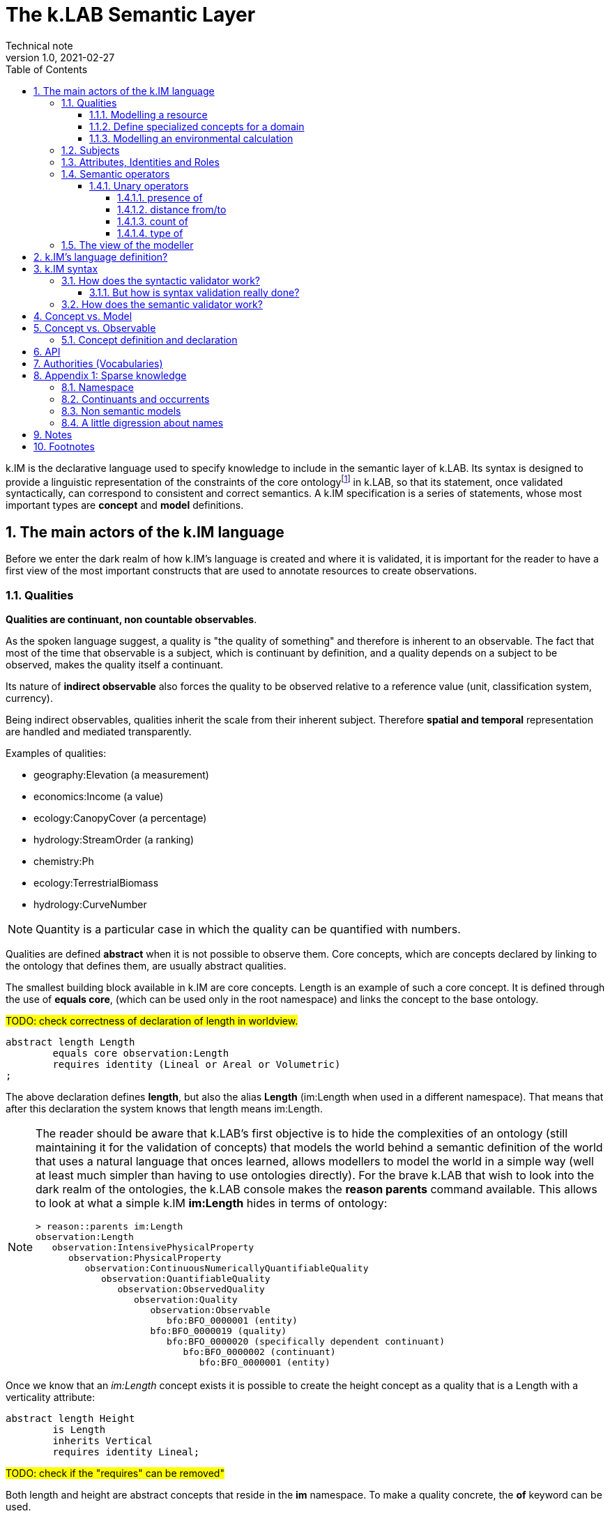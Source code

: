 = The k.LAB Semantic Layer
Technical note
v1.0, 2021-02-27
:doctype: article
:description: The Semantic Layer
:kl: k.LAB
:kmod: k.Modeler
:kact: k.Actors
:keng: k.LAB Engine
:knod: k.LAB Node
:kim: k.IM
:ked: k.LAB Resource Editor
:kex: k.LAB Explorer
:pex: Project Explorer
:kim_manual: k.IM manual
:encoding: utf-8
:lang: en
:title-page:
:toc: left
:toclevels: 5
:sectnums:
:sectnumlevels: 5
:numbered:
:experimental:
:reproducible:
:icons: font
:listing-caption: Listing
:sectnums:
:autofit-option: true
:mdash: &#8212;
:language: asciidoc
:source-highlighter: highlightjs
:highlightjs-languages: kim, java, json
:highlightjs-theme: klab
ifdef::backend-pdf[]
:title-logo-image: image:resources_handling/imgs/KLAB_LOGO.png[align=center]
endif::[]
:stem:

<<<

{kim} is the declarative language used to specify knowledge to include in the semantic layer of {kl}. Its syntax is designed to provide a linguistic representation of the constraints of the core ontologyfootnote:[The base ontology can be found in the resources of the engine plugin in _klab.engine/src/main/resources/knowledge_ as a set of owl files.] in {kl}, so that its statement, once validated syntactically, can correspond to consistent and correct semantics. A {kim}  specification is a series of statements, whose most important types are **concept** and **model** definitions. 

## The main actors of the {kim} language

Before we enter the dark realm of how {kim}'s language is created and where it is validated, it is important for the reader to have a first view of the most important constructs that are used to annotate resources to create observations. 

### Qualities

**Qualities are continuant, non countable observables**.

As the spoken language suggest, a quality is "the quality of something" and therefore is inherent to an observable. The fact that most of the time that observable is a subject, which is continuant by definition, and a quality depends on a subject to be observed, makes the quality itself a continuant.

Its nature of **indirect observable** also forces the quality to be observed relative to a reference value (unit, classification system, currency).

Being indirect observables, qualities inherit the scale from their inherent subject. Therefore **spatial and temporal** representation are handled and mediated transparently.

Examples of qualities:

* geography:Elevation (a measurement)
* economics:Income (a value)
* ecology:CanopyCover (a percentage)
* hydrology:StreamOrder (a ranking)
* chemistry:Ph
* ecology:TerrestrialBiomass
* hydrology:CurveNumber

NOTE: Quantity is a particular case in which the quality can be quantified with numbers.

Qualities are defined **abstract** when it is not possible to observe them. Core concepts, which are concepts declared by linking to the ontology that defines them, are usually abstract qualities.

The smallest building block available in {kim} are core concepts. Length is an example of such a core concept. It is defined through the use of **equals core**, (which can be used only in the root namespace) and links the concept to the base ontology.

#TODO: check correctness of declaration of length in worldview.#
[source,kim,linenums]
----
abstract length Length
	equals core observation:Length 
	requires identity (Lineal or Areal or Volumetric)
;
----

The above declaration defines **length**, but also the alias **Length** (im:Length when used in a different namespace). That means that after this declaration the system knows that length means im:Length. 

[NOTE]
====
The reader should be aware that {kl}'s first objective is to hide the complexities of an ontology (still maintaining it for the validation of concepts) that models the world behind a semantic definition of the world that uses a natural language that onces learned, allows modellers to model the world in a simple way (well at least much simpler than having to use ontologies directly). For the brave {kl} that wish to look into the dark realm of the ontologies, the {kl} console makes the **reason parents** command available. This allows to look at what a simple {kim} **im:Length** hides in terms of ontology:

----
> reason::parents im:Length
observation:Length
   observation:IntensivePhysicalProperty
      observation:PhysicalProperty
         observation:ContinuousNumericallyQuantifiableQuality
            observation:QuantifiableQuality
               observation:ObservedQuality
                  observation:Quality
                     observation:Observable
                        bfo:BFO_0000001 (entity)
                     bfo:BFO_0000019 (quality)
                        bfo:BFO_0000020 (specifically dependent continuant)
                           bfo:BFO_0000002 (continuant)
                              bfo:BFO_0000001 (entity)
----

====

Once we know that an _im:Length_ concept exists it is possible to create the height concept as a quality that is a Length with a verticality attribute:

[source,kim,linenums]
----
abstract length Height 
	is Length
	inherits Vertical 
	requires identity Lineal;
----
#TODO: check if the "requires" can be removed"#

Both length and height are abstract concepts that reside in the **im** namespace. 
To make a quality concrete, the **of** keyword can be used.

Let's take for example the elevation. It's concept is defined in the **geography** namespace. It is a length defined as a height (quality defined in the _im_ namespace) of a location (subject defined in the _earth_ namespace):

[source,kim,linenums]
----
length Elevation 
	"Geographical elevation above sea level, as described by a digital
	 elevation model."
	is im:Height of earth:Location
----

While the definition of core concepts is of interest to semantic worldview creators, the ultimate goal of scientific modelers is the use of such a worldview, without the need to care about its core concepts. 

Modelers may for example want to model resources, concepts in their domain or particular environmental calculations. The following examples try to explain how this can be done using {kim}.

#### Modelling a resource

A quality can be used to annotate a data resource with semantic knowledge. To do so the **as** keyword is used:

[source,kim,linenums]
----
model im:data.global:geography:global.srtm90m
    as geography:Elevation in m;
----

Once the resource (here identified by its URN) is modeled that way, the system will be able to use it once there is a request for it. To say it properly the {kl} way:
**Once the system is queried for the elevation concept inside a context, the engine uses the resource to resolve that concept.**

#### Define specialized concepts for a domain

Attributes can be used to specialize qualities for particular domains. For example, the elevation used in hydrological models needs to be hydrologically corrected. The attribute that has to be applied to the concept of elevation is defined as:

[source,kim,linenums]
----
attribute HydrologicallyCorrected
	"Defines a specialized elevation quality that is adjusted so that water is not 
	 allowed to pool."
	applies to geography:Elevation;
----

and once that is available in the language, that concept can be modelled using for example a fill sinking algorithm:

[source,kim,linenums]
----
model hydrology:HydrologicallyCorrected geography:Elevation in m
	observing geography:Elevation in m
	using im.hydrology.fillsinks();
----

If the above model was the only one available in a particular {kl} environment, it would be picked every time a hydrologically corrected elevation requested. But what if a country would make its complete coverage available as hydrologically corrected elevation resources. In that case it would be possible to model them using their URN as:

[source,kim,linenums]
----
model im:data.global:geography:goodcountry.srtm90m_pitfilledmaps
    as hydrology:HydrologicallyCorrected geography:Elevation in m;
----

Once a hydrologically corrected elevation was requested, the system would have two models able to resolve the concept and in this special case it would pick the existing maps, if the picked region covers them , because it would be evidence-based.

WARNING: This example if purely educational. In reality also rescaling should be taken into consideration, since hydrological models most of the time work properly only using the data at their original resolution.


#### Modelling an environmental calculation

The previous example that was using the fillsinks function already revealed how a calculation can be done using a function. We should review that model and also show how {kmod} can support the scientist in writing models.

[source,kim,linenums]
----
model hydrology:HydrologicallyCorrected geography:Elevation in m
	observing geography:Elevation in m
	using im.hydrology.fillsinks();
----

Basically in the above snippet we are modelling a hydrologically corrected elevation in meters using the fillsinks function. The _observing_ part defines a dependency for the function, since the function needs the elevation as input data.

{kmod} supports informative popups when hovering with the mouse over concepts.
Stopping the mouse over the HydrologicallyCorrected attribute gives us information about its meaning:

image::semantic_layer_imgs/04_kmod_hovering1.png[scaledwidth=80%, width=80%, align="center"]

More interesting is the information given when hovering the fillsinks function:

image::semantic_layer_imgs/05_kmod_hovering2.png[scaledwidth=80%, width=80%, align="center"]

In that case, apart of a description of the function, also the necessary input data are described. In this case we see that the import, whose name needs to match the dependency name, is elevation. Hence the need to add the _observing_ elevation part. If no name is set, the lowercase name of the dependency, with the namespace removed, is used. And that is how **geography:Elevation** gets **elevation**, which is exactly what the function expects.

On the same footsteps of the previous code snippet, it is possible to model something slightly more complex, as for example the probability of an event (landslide). It is calculated applying a formula using the **set to** keywords. The normalized elevation quality is given a name, which can be then used in the formula together with the other observables, being it qualities or models.

[source,kim,linenums]
----
model probability of earth:Landslide 
	observing
		soil_texture_landslide_effect,
		land_cover_susceptibility,
		im:Normalized geography:Slope named slope_factor, 
		im:Normalized geography:Elevation named elevation_factor,
		hydrology:DrainageDensity named drainage_density
	set to [ (0.3 * slope_factor) + (0.4 * soil_texture_landslide_effect) + (0.1 * elevation_factor) + (0.1 * land_cover_susceptibility) + (0.1 * drainage_density)];
----

As stated before already, naming a quality is not mandatory. The _named_ keyword creates an alias, which is locally defined to the model. In the above case, without naming the quality, _normalized_slope_ would have been used, which is not much different in size from _slope_factor_. But if we imagine _ratio of (not Pristine) Biomass over Biomass_, then using a well defined name like just _ratio_ can be of help.


### Subjects

**Subjects are continuant, countable observables.**

Subjects are the only observables that can stand alone, i.e. be the root context of other observations. They are physical **direct observations** and as such their statement is enough to put them into existence,

Examples of subjects: 

* earth:Region (the {kex} sets this to the current visible region for contextualization)
* infrastructure:CaravanSite
* earth:Location
* infrastructure:Trail
* earth:Mountain
* infrastructure:Aqueduct
* infrastructure:Hotel 
* infrastructure:UrbanPark 
* engineering:Vehicle 
* earth:Slope 
* biology:Insect
* biology:Plant 
* demography:HumanIndividual 
* biology:Individual 
* infrastructure:LocalRoad 
* infrastructure:Port 
* earth:Ridge 
* earth:Coastline 
* ecology:Tree
* infrastructure:Town 
* earth:WaterBody

Subjects are often used as context for other observations. For example, when declaring the quality Slope, a subject helps to specialize. A Slope is defined as an angle (quality) of a particular geo-location (subject):

[source,kim,linenums]
----
angle Slope
	"Inclination of the above-water terrain in a geographical region."
	is im:Angle of earth:Location;
----

When a subject is referenced to declare a new subject, attributes are used for specialization (note that in code below the **"earth:"** is missing, since all definitions are contained in the same namespace earth). A WaterBody (subject) is an aquatic (attribute) region (subject):

[source,kim,linenums]
----
thing WaterBody
	""
	is Aquatic Region;
----

### Attributes, Identities and Roles

Attributes, Identities and Roles are collectively called Predicates and allow to further specify concepts and resolve their caracteristics. They can modify an observable, but can't be observed themselves.

Predicates are used to categorize observables in order to refer to a subset of the category of observations that can be made of them.

For example, a rock is defined as a solid compount in the _im_ namespace (omitting its children here):

[source,kim,linenums]
----
identity Rock 
	"Rock is a naturally occurring solid aggregate of minerals and/or mineraloids.  In general rocks are of three types, 
	namely, igneous, sedimentary, and metamorphic."
	is physical:Solid chemistry:Mixture
----

Predicates can also be used to model observations by prodcuting a quality:

[source,kim,linenums]
----
number soil_texture_landslide_effect
	observing 
		type of soil:SoilTexture named soil_texture
	lookup (soil_texture) into SOIL_TEXTURE_SUSCEPTIBILITY_TABLE;
----

In this case the **type of** operator produces a quality from the soil texture predicate. 

This introduces us to the next chapter: semantic operators

### Semantic operators

Semantic operators are keywords, or groups of keywords (for better readability) that have the ability to transform concepts into different concepts. They can be applied to a single concept (unary) or join different concepts (binary).

Operators allow parsimony of specification and hence to keep the worldview small. 

#### Unary operators

Unary operators change observables of various types into qualities that represent a particular aspect of those observables or of their observation.

In the next section a few operators are listed. For a complete list refer to the {kim_manual}.

##### presence of

Produces a quality with true or false values representing the verification of the presence of a countable in the context.

It can be used to annotate resources:

[source,kim,linenums]
----
model 'local:akif.ortak:im.data.global:im-data-global-geography.GlobalMountainsK3Binary'
	as presence of earth:Mountain;  
----

Once that is available this model will be able to resolve the quality **presence of earth:Mountain**. 

Looking at a more complex example:

[source,kim,linenums]
----
model im:Differential hydrology:RunoffWaterVolume caused by ecology:Vegetation in mm
	observing 
		hydrology:RunoffWaterVolume in m named actual_runoff,
		hydrology:RunoffWaterVolume with landcover:BareArea in mm named runoff_without_vegetation,
		presence of earth:Stream named presence_of_stream
	set to [nodata(actual_runoff) ? unknown : (presence_of_stream ? 0 : (runoff_without_vegetation - actual_runoff)) ];
----

In this case the presence of a stream subject is observed as a dependency in order to allow a calculation to identify those sites that are on a stream against those that are not.

##### distance from/to

Produces a quality with the spatial distance between countables located in space.

For example:

[source,kim,linenums]
----
model distance to behavior:Recreational earth:Region in m  	
	observing 
		distance to conservation:ProtectedArea in m named distance_to_protected_areas,
		distance to earth:Coastline in m    named distance_to_coast,
		distance to earth:Waterway in m     named distance_to_streams,
		distance to earth:WaterBody in m    named distance_to_water_bodies,
		distance to earth:MountainPeak in m named distance_to_mountains
----

##### count of

Produces the quality expressing the numerosity of any countable.

For example if a resource expressing the population density is annotated as:

[source,kim,linenums]
----
model local:srwohl:im.data.global:im-data-global-demography.global_population_density_2020
	as count of demography:HumanIndividual per km^2;
----

It can then be used in a model (in this case a non semantic) as an observable:

[source,kim,linenums]
----
number population_density_factor                                   
	observing 
		count of demography:HumanIndividual per km^2  named population,
		landcover:LandCoverType without landcover:WaterBody named land_cover_type
    set to [def min = population.min
    	    return ((nodata(population) && (land_cover_type)) ? min : population)], 
    	    klab.data.normalize(); 
----

##### type of

Produces a quality that can have as values the concrete children of an attribute.

For example:

[source,kim,linenums]
----
number soil_texture_landslide_effect
	observing 
		type of soil:SoilTexture named soil_texture
	lookup (soil_texture) into SOIL_TEXTURE_SUSCEPTIBILITY_TABLE;
----





### The view of the modeller

Now that the main language constructs have been discussed, it is possible to discuss the view of the modeller (as opposed to the one of the concept creator on one hand, and the final user on the other hand).

Let's use the example of the mountain peak concept. It is a subject defined in the worldview as a children of a land formation inside the earth namespace:

[source,kim,linenums]
----
thing LandFormation is Terrestrial Region
	has children
		Escarpment,
		Hill,
		BreakFoothill,
		(Mountain),
		Dune,
		Cliff,
		MountainPeak
;
----

Outside the worldview it can be referenced as **earth:MountainPeak**. 


A modeller usually has the task to create an observation for a specific domain. To do so, the concepts need to be modelled so that they are observed in a context, hence producing an observation. This is necessary for the final user to be able to "see some result in a map"

Assuming we are modelling in the domanin of tourism and are interested in recreational areas.

First thing the modeller will do, is to model the mountain peak (a recreational area). One possible way to do that could be the following code snippet:

[source,kim,linenums]
----
model each earth:MountainPeak
	observing geography:Elevation in m
	using im.geomorphology.findmaxima(surface = elevation, 
		threshold = [(max - min) < 500 ? 10000 : max * 0.65], 
		radius = 8000);
----

The modeller would then make sure to do the same for other recreational areas, as for example rivers and lakes.

NOTE: Remember that a model is an observation strategy for an observable. In the above case the **each** keyword creates an instantiator (a model) of mountain peak (an observable) using a function that has a dependency on the quality Elevation (an observable).

For the final user to be able to ask for the distance of points in a map from recreational areas, the modeller needs to model that obervable and make the model available to the system.

Assuming that a mountain peak and rivers are such places, the model (omitting the final part, which is not of interest here) that the modeller would write would look like the following:

[source,kim,linenums]
----
model distance to behavior:Recreational earth:Region in m  	
	observing 
		distance to conservation:ProtectedArea in m named distance_to_protected_areas,
		distance to earth:Coastline in m    named distance_to_coast,
		distance to earth:Waterway in m     named distance_to_streams,
		distance to earth:WaterBody in m    named distance_to_water_bodies,
		distance to earth:MountainPeak in m named distance_to_mountains
----

And this incarnates the way {kl} works:

* the final user asks for an observable. He/she would use the {kex} for this purpose:

image::semantic_layer_imgs/06_distance_query.png[scaledwidth=70%, width=70%, align="center"]

* a model that can resolve the observable is found by the system. That is the snippet that has just been discussed.
* that model observs other observables, so the system looks for models for each of them. Once found (resolved), it takes all of them, builds a resolution graph, compiles it into a dataflow and executes it, creating all the observations that match the observables. In the above example for the observable *earth:MountainPeak* the *model each earth:MountainPeak* model is found and used to resolve the observable using the findmaxima function. The same goes for the other observables (rivers, lakes, etc).
* in the {kex} it is then possible to visualize all the observations. The distance to the peaks would then look like:

image::semantic_layer_imgs/07_distance_peaks.png[scaledwidth=80%, width=80%, align="center"]

The image reveals how all teh observations that concurred in the final resolution are presented to the user and could be visualized.




## {kim}'s language definition?

{kim}'s grammar has been created using the https://www.eclipse.org/xtend/[Xtend] project and its classes, both the xtend sources and its generated java sources reside in the `org.integratedmodelling.kim` plugin.

A quick look at the Kim.xtextfootnote:[org.integratedmodelling.kim/src/org/integratedmodelling/kim/Kim.xtext] class shows how the grammar is built using xtend.
To create concepts the https://en.wikipedia.org/wiki/QName[_qualified names_] notation is used, which is a particular way to express URIs with abbreviated syntax as https://en.wikipedia.org/wiki/CURIE[CURIE].

Basically a concept is expressed as _namespace:identifier_:

[source, kim]
----
// XTEXT
Model:
	observable=ObservableSemantics |
	namespace=Namespace? statements+=Statement*
;

Statement:
	conceptStatement=ConceptStatement ';' |
	modelStatement=ModelStatement ';' |
	upperOntologyStatement=UpperOntologyDefinition ';' |
	defineStatement=DefineStatement ';' |
	observeStatement=ObserveStatement ';' 
;

ModelStatement:
	 (annotations+=Annotation (annotations+=Annotation)*)? 
	 ((inactive?='void')? & ((projectPrivate?='project')? private?='private')?)? model=MODEL_TYPE body=ModelBodyStatement
;
----

Possible statements are:

* ConceptStatement: something that declares a concept. This is tipical of the worldviews, that declare building blocks (or core types). It is not tipical for namespaces on which modelers work. 
* ModelStatement: definition of models, usually introduced by the keyword **model**.
* UpperOntologyDefinition: a particular statement, that can be used only in the root namespace of the worldview. This requires a section per se, but basically it is about linking concepts found in {kl}'s worldview' to an externaly defined ontology in order to allow validation in terms of a different ontology.
* DefineStatement: used to define variables inside of namespaces. If properly declared, they can also be imported into other namespaces. Defines are usually not used when modelling, since in that case a modeler wants to declare semantically also constants, so they would be defined as models. One example of the use of define is the creation of tables, where the table is defined through a data structure similar to a json:
+
--
[source,kim,linenums]
----
define table elevation_lc_class_totals as {
	title: "Area covered by each landcover type and elevation range (km²)"
	label: "Land cover by elevation class, with totals"
	target: geography:Elevation in m
	columns: (
		{ title: "Elevation in m ({classifier})", filter: (0 to 500, 500 to 1500, > 1500) }
		{ title: "Total", summarize: sum, style: (bold bg_highlight) }
	)
	rows: (
		{ title: "{classifier}", filter: landcover:LandCoverType, target: im:Area in km^2 }
		{ title: "Total", summarize: sum, style: (bold bg_highlight) }
	)
};
----
--
* ObserveStatement: this is used as a fallback for cases in which the context supplied by the graphical user interface ({kex}) is not available. One example for this situation is the execution of a unit test. In that case, having no user interface, the context needs to be defined using the **observe** keyword:
+
--
[source,kim,linenums]
----
observe earth:Region named etnasnap
	over space(shape = "EPSG:4326 POLYGON (( 14.8336 37.8513, 14.8336 37.6126, 15.1375 37.6126, 15.1375 37.8513, 14.8336 37.8513 ))" 
		, grid="1000 m"  
	)
;
----
--

NOTE: A description of the syntax for each statement type can be found in the comments in Kim.xtext in each ***Body** section. For example _ConceptStatementBody_ for the _ConceptStatement_.


[#KIM_SYNTAX]
## {kim} syntax

As noted before, the most important types of knowledge that can be specified in {kim} are concepts and models.

Concepts are the building block of the world view and being core types, they are well defined, unique and immutable. For this reasons there is no need for a **concept** keyword. In the case of concepts the keyword of the core type is used directly such as **process, agent or temperature**.

[NOTE]
====
Core concepts are linked to the ontology through  **"equals core"**, that can be used only in the root namespace.

For example temperature is defined as:

[source,kim,linenums]
----
abstract temperature Temperature 
	equals core observation:Temperature;
----

After that any reference to **temperature** makes it automatically inheritor of **im:Temperature**, which again represents **observation:Temperature**.

For example the atmospheric temperature is defined as:

[source,kim,linenums]
----
temperature AtmosphericTemperature
	""
	is AtmosphericBottomLayer im:Temperature  within Location;
----

Actually this case also shows that the use of **im:Temperature** is still necessary when you need to contextualise something. In this case the derivation using **is - within** forces one to mention an existing concept. 
====

A model definition is instead introduced most of the types by the **model** keyword. Some exceptions exist, such as non-semantic models, that are introduced by the data type (**number, boolean or text**), or learning models, introduced by **learn**.

To modify or connect concepts as well as support the definition of models, other keywords are necessary. And since {kim}'s objective is to adhere as much as possible to the English language, the keywords are selected prepositions, adverbs, conjunctions and verbs from that language. A high number of keywords results into a beautiful fluid language but presents the downside of a steap learning curve for modelers. 

#TODO: should we reference a syntax manual?#


NOTE: {kim} is optimized for the use of semantics. Since the expressions found in the language are just declarative, it is not possible to write maths expressions with {kim}.

Syntax validation is leveraged in two steps in {kl}. The first is a fast syntax validation, which is useful for realtime feedback to the modeler. The second is the slower semantic validation, which bases on the first, but then calls the reasoner into the game find also logical errors.


### How does the syntactic validator work?

When opening namespaces in the {kmod}, one big help is represented by the syntax coloring, which allows users to get a first grip around the various types referenced in concepts and models by thir color. 

The modeler itself is not able to do machine reasoning, and even if it was, machine reasoning to validate syntax would be too slow for a realtime function as syntax coloring. Therefore there are two levels at which validation occurrs:

* the ontologic validation done in the modeler, which occurrs in realtime while the user writes code
* the semantic validation that the modeler delegates to the engine and occurrs when the model is executed. This is done by the internal reasoner.

To make things more clear, this is the error reported by the modeler when using a non existing concept (or writing an existing one wrong). In this concept:

[source,kim,linenums]
----
@colormap(values = {0: white, 90: black})
angle Slope
	"Inclination of the above-water terrain in a geographical region."
	is im:Angle of earth:Location;
----

when changing angle to angel the following appears at once:

image::semantic_layer_imgs/01_kim_syntax_error.png[scaledwidth=70%, width=70%, align="center"]

While the error messager in this case doesn't address exactly the issue, it allows the modeler to identify easily the problem.

The syntax validator is also able to check for inconsistent type. If we try, in the exampe above, to define the angle Slope as a proportion of an angle:

image::semantic_layer_imgs/02_kim_syntax_error.png[scaledwidth=70%, width=70%, align="center"]

or a length:

image::semantic_layer_imgs/03_kim_syntax_error.png[scaledwidth=70%, width=70%, align="center"]




As already stated, the grammar that links to the base ontology is defined in the Kim.xtext file. Using that allows to express ontology concepts that are complex and long to describe, using a natural language. The xtext compiler generates a set of java classes that can then be used for validation. The generated classes contain beans that represent the various concepts of the grammar.

For example the concept statement contains:

[source,kim,linenums]
----
ConceptStatement:
	annotations += Annotation*
	((abstract?='abstract')? &
	(deniable?='deniable')? &
	(subjective?='subjective')? &
	(agentSpecifier=('deliberative' | 'interactive' | 'reactive') |
		(propertySpecifiers+=PROPERTY_TYPE (propertySpecifiers+=PROPERTY_TYPE)*) |
		attributeSpecifier='rescaling')?)
	concept=CONCEPT_TYPE body=ConceptStatementBody
	('named' name=NamespaceId)?;
----

and the generated class _ConceptStatement**Impl**_footnote:[org.integratedmodelling.kim.kim.impl.ConceptStatementImpl] contains beyond other things:

[source,java,linenums]
----
  @Override
  public EList<Annotation> getAnnotations()
  {
    if (annotations == null)
    {
      annotations = new EObjectContainmentEList<Annotation>(Annotation.class, this, KimPackage.CONCEPT_STATEMENT__ANNOTATIONS);
    }
    return annotations;
  }

  @Override
  public boolean isAbstract()
  {
    return abstract_;
  }
----

The syntactic model is then wrapped into various classes with the same name as the original and prefixed with **Kim** (ex. KimConceptStatementsfootnote:[org.integratedmodelling.kim.model.KimConceptStatement]). These classes hide the machine generated grammar classes behind a simple API while making use of them in the model.

For example they contain the definitions of all fundamental concept types for rapid classification. The IKimConceptfootnote:[org.integratedmodelling.kim.api.IKimConcept] contains all types in a nested enumeration class Type:

[source,java,linenums]
----
    enum Type {
        OBSERVABLE,
        PREDICATE,
        QUALITY,
        PROCESS,
        SUBJECT,
        EVENT,
		...
        SUBJECTIVE,
        INTERNAL,
        ROLE,
        DENIABLE,
        CONFIGURATION,
        ABSTRACT,
		...
        LENGTH,
        MASS,
        VOLUME,
        WEIGHT,
        MONEY,
        DURATION,
        AREA,
		...
	}
----


They are used by the modeler to do fast syntax validation, but also passed on to the engine reasoner, where they are wrapped in different classes (ex. IConcept) to be then used in the reasoner.

It is possible to check the types and identifiers also from the {keng} console. For example, running the command **reason info im:Temperature** will output:

[source,java,linenums]
----
 OWL identifier: observation:Temperature (may not be unique)
 k.IM definition: observation:Temperature
 Core observable: observation:Temperature
 Syntactic types: [OBSERVABLE, QUALITY, INTENSIVE_PROPERTY, ABSTRACT, TEMPERATURE, QUANTIFIABLE]

        Context type: NONE [direct: NONE; in resolution: NONE]
       Inherent type: NONE [direct: NONE]
        Causant type: NONE [direct: NONE]
         Caused type: NONE [direct: NONE]
           Goal type: NONE [direct: NONE]
       Adjacent type: NONE [direct: NONE]
     Compresent type: NONE [direct: NONE]
   Co-occurrent type: NONE [direct: NONE]

 Metadata:
   observation:isAbstract: true
   observation:isCoreKimType: true
   klab:localAlias: im:Temperature
   observation:unit: K
   im:is-rescaled: false

 Default unit: K

 Observation type: QUANTIFICATION
 Generic: false
----

and running **reason info earth:AtmosphericTemperature** will output:

[source,java,linenums]
----
OWL identifier: earth:AtmosphericTemperature (may not be unique)
k.IM definition: earth:AtmosphericTemperature
Core observable: earth:AtmosphericTemperature
Syntactic types: [OBSERVABLE, QUALITY, INTENSIVE_PROPERTY, TEMPERATURE, QUANTIFIABLE]

        Context type: earth:Location [direct: NONE; in resolution: earth:Location]
       Inherent type: NONE [direct: NONE]
        Causant type: NONE [direct: NONE]
         Caused type: NONE [direct: NONE]
           Goal type: NONE [direct: NONE]
       Adjacent type: NONE [direct: NONE]
     Compresent type: NONE [direct: NONE]
   Co-occurrent type: NONE [direct: NONE]

Traits:
    earth:AtmosphericBottomLayer [indirect] [PREDICATE, TRAIT, REALM]

Metadata:
   klab:conceptDefinition: earth:AtmosphericTemperature
   observation:baseDeclaration: true
   im:is-rescaled: false

Default unit: K

Observation type: QUANTIFICATION
Generic: false
----

In both the above the _syntactic type_ lists the fundamental types that describe the concept.


The same IKimConcept class defines subgroups (EnumSet) of Types to be able to intersect quickly concepts and obtain a classification. One example is the check for trait type, for which the TRAIT_TYPES enumset can be used.

[source,java,linenums]
----
public static final EnumSet<Type> TRAIT_TYPES = EnumSet.of(Type.ATTRIBUTE, Type.REALM, Type.IDENTITY);
----

#### But how is syntax validation really done?

As seen in the previous section the xtext compiler compiles the beans for the grammar, but it also supplies a template for a syntax validator (in this case KimValidatorfootnote:[org.integratedmodelling.kim.validation.KimValidator]) that can be filled with domain knowledge validation using the xtend language (which clearly has been done by the {kl} authors).

So when for example a namespace is parsed, the check method from the generated java class is called:

[source,java,linenums]
----
	@Check
	def checkNamespace(Namespace namespace) {

		var ns = Kim.INSTANCE.getNamespace(namespace)
		var i = 0
	...
	}
----

NOTE: The whole grammar part is contained in the kim plugin and is used both in the modeler and in the engine. Note that the objects used (ex. Namespace in the above example) are the generated grammar beans and not some wrapper classes.

While the fast syntax check is not enough to be used solely in the reasoner, it helps to speed up things, since it can be used to do an initial validation and check WHAT the reasoner would be slower in.

The above snippet also reveals an important class, to which much of the heavy lifting of the validator is delegated: the singleton Kimfootnote:[org.integratedmodelling.kim.model.Kim]. 
This class resides in the kim plugin and has knowledge only of the API (not concepts or models or the engine). It is able to parse and evaluate information and produce parsed statements that are then ready to be understood and used by the engine.

#TODO understand how IKimConcept & friends are created and fit in the picture here#

The language parser produces peer objects prefixed by IKim to be identified easily. For example for IConcept there will be an IKimConcept. 

If we have a look at the above code snippet and look into the getNamespace method called on the Kim instance:

[source,java,linenums]
----
    public IKimNamespace getNamespace(String id) {
        return this.namespaceRegistry.get(id);
    }
----

we can see that the IKimNamespace interface is returned. This is the namespace object that comes from the language. In the engine then it will be necessary to translate it into a "real" namespace, that has a knowledge of what it really represents. The difference will be small in terms of class structure (many similar methods), but huge in terms of content, since one just represents the language, while the other one has to do actual reasoning work.

### How does the semantic validator work?

In the previous section it has been made clear that the syntax validator is triggered both in case of syntactic and semantic validation. Clearly, for the case of semantic validation, it is only the start. 

But when is semantic validation triggered? In the {kmod}, syntactic errors appear in realtime as we write. That means that the syntactic validator is called from the modeler at every character input. The semantic validator instead is called once the kim project is saved. Upon saving an interaction with the engine occurrs as can be seen  in the engine logs. The engine is contacted via websocket and the changed file is signaled:

[source,json,linenums]
----
{
  "type" : "ProjectFileModified",
  "messageClass" : "ProjectLifecycle",
  "identity" : "sqxob51umqq1u",
  "payloadClass" : "ProjectModificationNotification",
  "payload" : {
    "type" : "CHANGE",
    "file" : "/Users/hydrologis/.klab/workspace/moovida.fiddlearound/src/elevation.kim"
  },
  "id" : "1k1x8o3h1g6cw",
  "inResponseTo" : null,
  "notificationType" : null,
  "timestamp" : 1615973459025,
  "repeatability" : "Once"
}
----

When such a request comes in, the engine reloads the project file (using the Kim singleton class) and all its connected dependencies, triggering the reasoning workflow.

The first step is the translation of the syntactic beans into objects that have a semantic knowledge. This is done by the singleton KimKnowledgeProcessorfootnote:[org.integratedmodelling.klab.owl.KimKnowledgeProcessor] that takes IKimConceptStatement and converts them into an OWL based Conceptfootnote:[org.integratedmodelling.klab.owl.Concept] using its build method.

The translation is triggered by the listener KimNotifierfootnote:[org.integratedmodelling.klab.kim.KimNotifier]. This notifier is instantiated by the {keng} on startup and added to the Kim singleton:

[source,java,linenums]
----
	Kim.INSTANCE.addNotifier(new KimNotifier(this.monitor));
----

The notifier intercepts relevant events and is able to handle the fundamental entity of the knowledge in the projects, from which everything starts: the namespace. The conversion from the "syntactic" IKimNamespace to a "semantic" INamespace occurs in the method:

[source,java,linenums]
----
public INamespace synchronizeNamespaceWithRuntime(IKimNamespace namespace)
----

Inside the method a new Namespacefootnote:[org.integratedmodelling.klab.model.Namespace] and an error monitor is attached to it:

[source,java,linenums]
----
ErrorNotifyingMonitor monitor = new ErrorNotifyingMonitor((Monitor) this.monitor, ns);
----

And since the namespace is created using the IKimNamespace, which is a statment (IStatementfootnote:[org.integratedmodelling.klab.api.IStatement]), it has knowledge of the handled source code and is therefore able to define an error at a proper editor position with a relevant message to signal to the user.


// Inside the method the conversion is delegated to the knowledge processor.


## Concept vs. Model

Two types of namespace exist in {kim}. They are logically separated, even if they can reside in the same namespace: concepts and models. 

It is good manner to keep these separated, but it is possible to use them in the same project and namespace, for example for testing purposes.

In fact:

* concepts could be seen as the building blocks. They are carfully designed and thought by communities and are shared between them. They are usually synchronized in order to be used to build models on top of them. An example is the worldview of {kl}.
* models #TODO: DESCRIBE THEM IN THIS CONTEXT#

Concepts that use concepts from other namespaces, as for example in this case the reference to the _chemistry_ namespace

[source,kim,linenums]
----
abstract identity Nutrient 
	"Any chemical element or compound that is necessary to the ontogenesis of an
	 individual."
	is chemistry:ChemicalSpecies;
----

need to be declared in the namespace definition through the **using** keyworld:

[source,kim,linenums]
----
namespace biology
	"Fundamental biological concepts and relationships."
	using im, physical, chemistry
	in domain im:Nature
;
----

A workspace, which is an aggregation of projects, is loaded as a whole, preprocessing and loading the contained namespaces in order of dependencies. For this reason declaring dependencies is usually necessary. But given that

* the worldview is a particular workspace that is loaded before the others and assures to contain only concepts
* models can't have dependencies from each other by design

concepts need to make sure to obey to the laws of dependency declaration, while models do not need to, since all the concepts have already been already loaded when they are referenced.

An exception to the above would be the case in which a modeler defines a new concept in her/his local namespace together with a model and later on needs to reference that concept in a different namespace for another model. In that case the namespace import is necessary. This is legal, but should be avoided and left only to particular cases, one being the writing of unit tests.


## Concept vs. Observable

### Concept definition and declaration

It is important to differ between the creation (definition) of a concept and its reference (declaration) in the creation of another concept. The grammar of the first one is defined by the **ConceptStatement**

* syntax of declaration
* operators
* only one observable in the logical query

1:08

* concetto e' "about the what" il "che cosa"

[source,kim,linenums]
----
identity Rock 
	"Rock is a naturally occurring solid aggregate of minerals and/or mineraloids.  In general rocks are of three types, 
	namely, igneous, sedimentary, and metamorphic."
	is physical:Solid chemistry:Mixture
----

physical:Solid chemistry:Mixture is concept, not obervable 

* ConceptDeclaration -> look at Concept
** 1 or more concept 

1:11:30 operatori unari: trasformano concetto in altro

binari: prendono concetto e poi lo specificano ulteriormente (look ConceptDeclaration) -> ex of, for


1:13 semantic approach vs linguistic: ontologies you can use are all already mapped, while the linguistic approach links them together at runtime through the use of language.


concept is created (the **model proportion of (not conservation:Pristine) earth:Region caused by demography:HumanPopulation**):
[source,kim,linenums]
----
model proportion of (not conservation:Pristine) earth:Region caused by demography:HumanPopulation
	observing landcover:LandCoverType named land_cover_type
	lookup (land_cover_type, ?) into HEMEROBY_TABLE
	set to [self/7.0],
	klab.data.normalize();
----
and can be reused as such:

[source,kim,linenums]
----
model im:Theoretical value of behavior:Outdoor behavior:Recreation 
		observing 
		proportion of (not conservation:Pristine) earth:Region caused by demography:HumanPopulation named human_influence, 
        distance to behavior:Recreational earth:Region in m named distance_to_recreation
    set to [ (human_influence == 1) ? unknown : ((human_influence ** 1.5) * (distance_to_recreation ** 0.25))]
    then [ self.invert() ]; 
----

1:15.40 concept is normalized -> order and parenteses 

* this allows a string search of concepts
* the normalized declaration is always contained in the metadata (i.e. from Concept (engine IConcept part) it can be gotten through **getDefinition()** )) -> also KimConept can do thaat

1:18:27 

1:19:13 when writing a model the "what" is not enough, I also need a "how"

* unit is not part of the semantics!




## API

#TODO#

Look at API class that contains all the possible API calls.
 


## Authorities (Vocabularies)

#TODO#

Notes:

* authorities are annotated with ```@Authority```
* example IUPAC: `org.integratedmodelling.authorities.iupac.IUPACAuthority`
* the authority service makes them available throughout the system (`org.integratedmodelling.klab.api.services.IAuthorityService`). 
* the main implementation is `org.integratedmodelling.klab.Authorities`, authorities are collected on object instantiation
* `org.integratedmodelling.klab.owl.OWL` should make use of it, #but I could not find how.# 
 

## Appendix 1: Sparse knowledge

### Namespace

The **namespace** in this document represents the fundamental entity of knowledge that is processed. The term namespace can have different meanings depending on the expertise of the reader. For that reason, in case of doubt or confusion, we suggest to initially see the namespace simply as the content of a file inside a project of the {kmod}. 

### Continuants and occurrents

A **continuant** is something that exists at an instant in time. This actually means that it can be defined without the use of time. For example qualities (elevation, income, canopycover, ...) are continuants as well as subjects (mountain, town, waterbody).

An **occurrent** is something that has a time component. Events (spring, month, flowering, birth, homicide) are occurrents, as are processes (snowmelt, sorfaceflow, growth, freezing, melting).

### Non semantic models

Non semantic models are sintacticalli uniform with semantic ones. As described in the <<KIM_SYNTAX, {kim} syntax chapter>>, they are not annotated with the **model** keyword, but for example with **number**.

[source,kim,linenums]
----
number population_density_factor                                   
	observing 
		count of demography:HumanIndividual per km^2  named population,
		landcover:LandCoverType without landcover:WaterBody named land_cover_type
    set to [def min = population.min
    	    return ((nodata(population) && (land_cover_type)) ? min : population)], 
    	    klab.data.normalize(); 
----

These models actually represent a resource and do not concurr in concept resolution. But they use inputs from the semantic layer without fear.


### A little digression about names

#TODO#

quel che conta e' "nomi di cosa": non sono nomi per "concetti" ma per gli osservabili che dovranno risolvere le dipendenze, ed includono la semantica dell'osservazione (how) e non solo quella dell'osservabile (what). Quindi l'observable e' un concetto "vestito" di nomi, unita' di misura, operatori per cambiare i valori, etc., tutti usati localmente al modello di cui fa parte.

hmm no direi che non c'é relazione, l'observable e' un superset dell'espressione logica che chiamo "concept" (potenzialmente piu' di un concetto, tipo Normalized Elevation). 

Ora, il concetto ha una forma normalizzata gia' dalla sintassi (IKimConcept) con tutti gli elementi scritti in un ordine predicibile e parentesizzata dove serve, che quindi ha valore di identificatore unico. Quella la prendi sia da IKimConcept che da IConcept con getDefinition(). 

Ma non e' un nome - il concetto non ha nome, o meglio, gli si puo' chiedere un CodeName o una display label ma senza garanzia di unicita'. Quando lo usi in un modello, lo vuoi osservare - quindi specifichi, in aggiunta al concetto, anche le info necessarie perche' il risultato dell'osservazione sia utilizzabile: questo puo' includere unita' di misura, se e' una physical property (che e' una quality), o la currency (se e' un monetary value, che e' un'altra quality) e/o un nome quando all'osservazione vuoi fare riferimento in una formula o la devi legare a un calcolo "esterno", i.e. non semantico come in una funzione della HM. 

L'insieme dell'espressione logica + tutte le rimanenti informazioni, quando ci sono, e' un osservabile; i modelli listano osservabili sia come input (observing o1, o2...) che come output (model o1, o2, ....). Se guardi la grammatica vedrai che ci sono anche altre cose, meno usate ma importanti, che puoi fare con un osservabile, tipo metterci davanty 'any', 'all' o 'only' (come dire, qualunque cosa abbia un ruolo o un attributo, non tutti usati al momento) o aggiungerci un range (1 to 10) o "value operators" tipo "where (geography:Elevation > 200)" che non toccano la semantica ma solo i valori osservati. A un osservabile puoi anche aggiungere 'optional' o 'required' (si incazza o meno quando non riesce a risolverlo) e puo' contenere un literal, tipo "10 as geography:Elevation" e' un osservabile.
Se scrivi solo "observing geography:Elevation" stai comunque scrivendo, in un modello, un osservabile, e stai usando tutti i defaults - ovvero, e' come scrivere "geography:Elevation in m named elevation" visto che e' una length e quindi usa l'unita' di misura default e il nome default.



## Notes

Kim syntax:

* use camelcase for ids of concepts
* use lowercase for namespaces
** uppercase namespaces are authorities (ex. **IUPAC**:Water)

## Footnotes


Minute 42.49






// And finally, qualities can do what they were created for, be observables. As such it is possible to model an observable subject (the mountain peaks) as maxima resulting from a function used to observe the elevation quality:

// [source,kim,linenums]
// ----
// model each earth:MountainPeak
// 	observing geography:Elevation in m
// 	using im.geomorphology.findmaxima(surface = elevation, 
//               threshold = [(max - min) < 500 ? 10000 : max * 0.65], 
//               radius = 8000);
// ----

// Once applied (resolved) to a spatial context, the each keyword will ensure that ???
// #how do I express this?#
